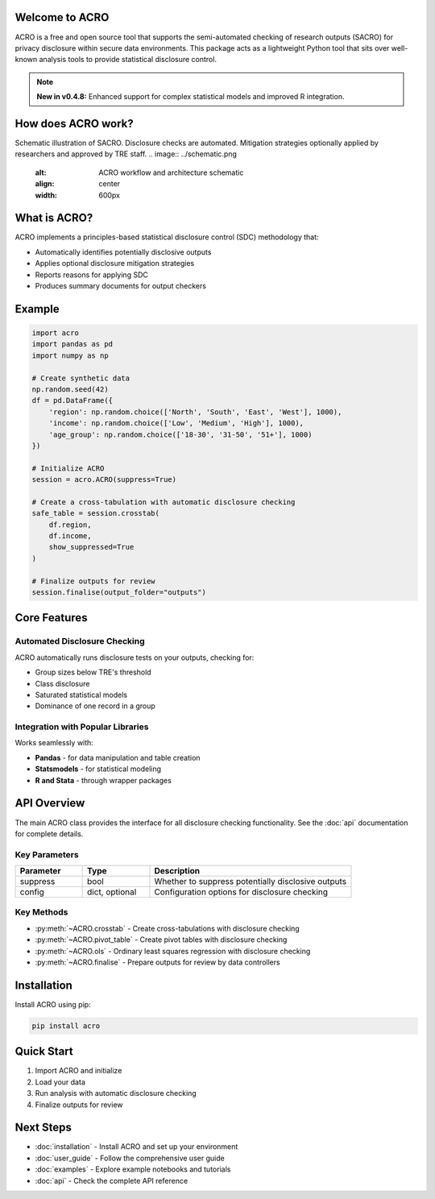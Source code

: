 Welcome to ACRO
==============================

ACRO is a free and open source tool that supports the semi-automated checking of research outputs (SACRO) for privacy disclosure within secure data environments. This package acts as a lightweight Python tool that sits over well-known analysis tools to provide statistical disclosure control.

.. note::
   **New in v0.4.8:** Enhanced support for complex statistical models and improved R integration.

How does ACRO work?
=============
Schematic illustration of SACRO. Disclosure checks are automated. Mitigation strategies optionally applied by researchers and approved by
TRE staff.
.. image:: ../schematic.png
   :alt: ACRO workflow and architecture schematic
   :align: center
   :width: 600px


What is ACRO?
=============

ACRO implements a principles-based statistical disclosure control (SDC) methodology that:

* Automatically identifies potentially disclosive outputs
* Applies optional disclosure mitigation strategies
* Reports reasons for applying SDC
* Produces summary documents for output checkers

Example
=============

.. code-block:: python

   import acro
   import pandas as pd
   import numpy as np

   # Create synthetic data
   np.random.seed(42)
   df = pd.DataFrame({
       'region': np.random.choice(['North', 'South', 'East', 'West'], 1000),
       'income': np.random.choice(['Low', 'Medium', 'High'], 1000),
       'age_group': np.random.choice(['18-30', '31-50', '51+'], 1000)
   })

   # Initialize ACRO
   session = acro.ACRO(suppress=True)

   # Create a cross-tabulation with automatic disclosure checking
   safe_table = session.crosstab(
       df.region,
       df.income,
       show_suppressed=True
   )

   # Finalize outputs for review
   session.finalise(output_folder="outputs")

Core Features
=============

Automated Disclosure Checking
-----------------------------

ACRO automatically runs disclosure tests on your outputs, checking for:

* Group sizes below TRE's threshold
* Class disclosure
* Saturated statistical models
* Dominance of one record in a group

Integration with Popular Libraries
----------------------------------

Works seamlessly with:

* **Pandas** - for data manipulation and table creation
* **Statsmodels** - for statistical modeling
* **R and Stata** - through wrapper packages

API Overview
============

The main ACRO class provides the interface for all disclosure checking functionality. See the :doc:`api` documentation for complete details.

Key Parameters
--------------

.. list-table::
   :header-rows: 1
   :widths: 20 20 60

   * - Parameter
     - Type
     - Description
   * - suppress
     - bool
     - Whether to suppress potentially disclosive outputs
   * - config
     - dict, optional
     - Configuration options for disclosure checking

Key Methods
-----------

* :py:meth:`~ACRO.crosstab` - Create cross-tabulations with disclosure checking
* :py:meth:`~ACRO.pivot_table` - Create pivot tables with disclosure checking
* :py:meth:`~ACRO.ols` - Ordinary least squares regression with disclosure checking
* :py:meth:`~ACRO.finalise` - Prepare outputs for review by data controllers

Installation
============

Install ACRO using pip:

.. code-block:: bash

   pip install acro

Quick Start
===========

1. Import ACRO and initialize
2. Load your data
3. Run analysis with automatic disclosure checking
4. Finalize outputs for review

Next Steps
==========

* :doc:`installation` - Install ACRO and set up your environment
* :doc:`user_guide` - Follow the comprehensive user guide
* :doc:`examples` - Explore example notebooks and tutorials
* :doc:`api` - Check the complete API reference
